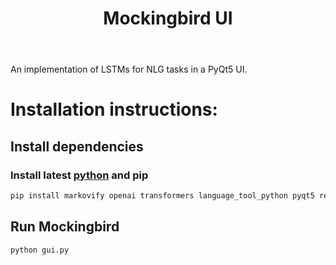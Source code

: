 #+title: Mockingbird UI

An implementation of LSTMs for NLG tasks in a PyQt5 UI.
* Installation instructions:
** Install dependencies
*** Install latest [[https://www.python.org/][python]] and pip
#+begin_src bash
pip install markovify openai transformers language_tool_python pyqt5 requests requests_oauthlib
#+end_src
** Run Mockingbird
#+begin_src bash
python gui.py
#+end_src
